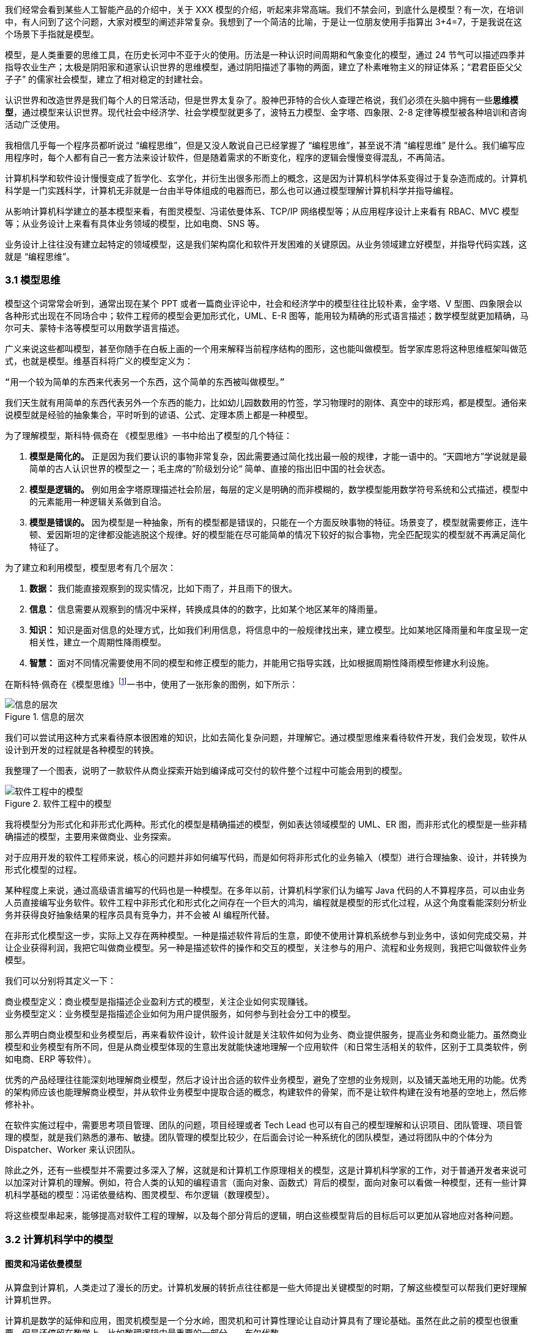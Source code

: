 我们经常会看到某些人工智能产品的介绍中，关于 XXX 模型的介绍，听起来非常高端。我们不禁会问，到底什么是模型？有一次，在培训中，有人问到了这个问题，大家对模型的阐述非常复杂。我想到了一个简洁的比喻，于是让一位朋友使用手指算出 3+4=7，于是我说在这个场景下手指就是模型。

模型，是人类重要的思维工具，在历史长河中不亚于火的使用。历法是一种认识时间周期和气象变化的模型，通过 24 节气可以描述四季并指导农业生产；太极是阴阳家和道家认识世界的思维模型，通过阴阳描述了事物的两面，建立了朴素唯物主义的辩证体系；“君君臣臣父父子子” 的儒家社会模型，建立了相对稳定的封建社会。

认识世界和改造世界是我们每个人的日常活动，但是世界太复杂了。股神巴菲特的合伙人查理芒格说，我们必须在头脑中拥有一些**思维模型**，通过模型来认识世界。现代社会中经济学、社会学模型就更多了，波特五力模型、金字塔、四象限、2-8 定律等模型被各种培训和咨询活动广泛使用。

我相信几乎每一个程序员都听说过 “编程思维”，但是又没人敢说自己已经掌握了 “编程思维”，甚至说不清 “编程思维” 是什么。我们编写应用程序时，每个人都有自己一套方法来设计软件，但是随着需求的不断变化，程序的逻辑会慢慢变得混乱，不再简洁。

计算机科学和软件设计慢慢变成了哲学化、玄学化，并衍生出很多形而上的概念，这是因为计算机科学体系变得过于复杂造而成的。计算机科学是一门实践科学，计算机无非就是一台由半导体组成的电器而已，那么也可以通过模型理解计算机科学并指导编程。

从影响计算机科学建立的基本模型来看，有图灵模型、冯诺依曼体系、TCP/IP 网络模型等；从应用程序设计上来看有 RBAC、MVC 模型等；从业务设计上来看有具体业务领域的模型，比如电商、SNS 等。

业务设计上往往没有建立起特定的领域模型，这是我们架构腐化和软件开发困难的关键原因。从业务领域建立好模型，并指导代码实践，这就是 “编程思维”。

=== 3.1 模型思维

模型这个词常常会听到，通常出现在某个 PPT 或者一篇商业评论中，社会和经济学中的模型往往比较朴素，金字塔、V 型图、四象限会以各种形式出现在不同场合中；软件工程师的模型会更加形式化，UML、E-R 图等，能用较为精确的形式语言描述；数学模型就更加精确，马尔可夫、蒙特卡洛等模型可以用数学语言描述。

广义来说这些都叫模型，甚至你随手在白板上画的一个用来解释当前程序结构的图形，这也能叫做模型。哲学家库恩将这种思维框架叫做范式，也就是模型。维基百科将广义的模型定义为：

[source]
--------------------------------------
“用一个较为简单的东西来代表另一个东西，这个简单的东西被叫做模型。”
--------------------------------------

我们天生就有用简单的东西代表另外一个东西的能力，比如幼儿园数数用的竹签，学习物理时的刚体、真空中的球形鸡，都是模型。通俗来说模型就是经验的抽象集合，平时听到的谚语、公式、定理本质上都是一种模型。

为了理解模型，斯科特·佩奇在 《模型思维》一书中给出了模型的几个特征：

. *模型是简化的。* 正是因为我们要认识的事物非常复杂，因此需要通过简化找出最一般的规律，才能一语中的。“天圆地方”学说就是最简单的古人认识世界的模型之一；毛主席的”阶级划分论“ 简单、直接的指出旧中国的社会状态。
. *模型是逻辑的。* 例如用金字塔原理描述社会阶层，每层的定义是明确的而非模糊的，数学模型能用数学符号系统和公式描述，模型中的元素能用一种逻辑关系做到自洽。
. *模型是错误的。* 因为模型是一种抽象，所有的模型都是错误的，只能在一个方面反映事物的特征。场景变了，模型就需要修正，连牛顿、爱因斯坦的定律都没能逃脱这个规律。好的模型能在尽可能简单的情况下较好的拟合事物，完全匹配现实的模型就不再满足简化特征了。

为了建立和利用模型，模型思考有几个层次：

. *数据：* 我们能直接观察到的现实情况，比如下雨了，并且雨下的很大。
. *信息：* 信息需要从观察到的情况中采样，转换成具体的的数字，比如某个地区某年的降雨量。
. *知识：* 知识是面对信息的处理方式，比如我们利用信息，将信息中的一般规律找出来，建立模型。比如某地区降雨量和年度呈现一定相关性，建立一个周期性降雨模型。
. *智慧：* 面对不同情况需要使用不同的模型和修正模型的能力，并能用它指导实践，比如根据周期性降雨模型修建水利设施。

在斯科特·佩奇在《模型思维》footnote:[参考图书：《模型思维》https://book.douban.com/subject/34893628/]一书中，使用了一张形象的图例，如下所示：

image::./03-model-thinking/layers-of-infomation.png[信息的层次,align="center",title="信息的层次"]

我们可以尝试用这种方式来看待原本很困难的知识，比如去简化复杂问题，并理解它。通过模型思维来看待软件开发，我们会发现，软件从设计到开发的过程就是各种模型的转换。

我整理了一个图表，说明了一款软件从商业探索开始到编译成可交付的软件整个过程中可能会用到的模型。

image::./03-model-thinking/model-of-ee.png[软件工程中的模型,align="center",title="软件工程中的模型"]

我将模型分为形式化和非形式化两种。形式化的模型是精确描述的模型，例如表达领域模型的 UML、ER 图，而非形式化的模型是一些非精确描述的模型，主要用来做商业、业务探索。

对于应用开发的软件工程师来说，核心的问题并非如何编写代码，而是如何将非形式化的业务输入（模型）进行合理抽象、设计，并转换为形式化模型的过程。

某种程度上来说，通过高级语言编写的代码也是一种模型。在多年以前，计算机科学家们认为编写 Java 代码的人不算程序员，可以由业务人员直接编写业务软件。软件工程中非形式化和形式化之间存在一个巨大的鸿沟，编程就是模型的形式化过程，从这个角度看能深刻分析业务并获得良好抽象结果的程序员具有竞争力，并不会被 AI 编程所代替。

在非形式化模型这一步，实际上又存在两种模型。一种是描述软件背后的生意，即使不使用计算机系统参与到业务中，该如何完成交易，并让企业获得利润，我把它叫做商业模型。另一种是描述软件的操作和交互的模型，关注参与的用户、流程和业务规则，我把它叫做软件业务模型。

我们可以分别将其定义一下：

[source]
----
商业模型定义：商业模型是指描述企业盈利方式的模型，关注企业如何实现赚钱。
业务模型定义：业务模型是指描述企业如何为用户提供服务，如何参与到社会分工中的模型。
----

那么弄明白商业模型和业务模型后，再来看软件设计，软件设计就是关注软件如何为业务、商业提供服务，提高业务和商业能力。虽然商业模型和业务模型有所不同，但是从商业模型体现的生意出发就能快速地理解一个应用软件（和日常生活相关的软件，区别于工具类软件，例如电商、ERP 等软件）。

优秀的产品经理往往能深刻地理解商业模型，然后才设计出合适的软件业务模型，避免了空想的业务规则，以及铺天盖地无用的功能。优秀的架构师应该也能理解商业模型，并从软件业务模型中提取合适的概念，构建软件的骨架，而不是让软件构建在没有地基的空地上，然后修修补补。

在软件实施过程中，需要思考项目管理、团队的问题，项目经理或者 Tech Lead 也可以有自己的模型理解和认识项目、团队管理、项目管理的模型，就是我们熟悉的瀑布、敏捷。团队管理的模型比较少，在后面会讨论一种系统化的团队模型，通过将团队中的个体分为 Dispatcher、Worker 来认识团队。

除此之外，还有一些模型并不需要过多深入了解，这就是和计算机工作原理相关的模型，这是计算机科学家的工作，对于普通开发者来说可以加深对计算机的理解。例如，符合人类的认知的编程语言（面向对象、函数式）背后的模型，面向对象可以看做一种模型，还有一些计算机科学基础的模型：冯诺依曼结构、图灵模型、布尔逻辑（数理模型）。

将这些模型串起来，能够提高对软件工程的理解，以及每个部分背后的逻辑，明白这些模型背后的目标后可以更加从容地应对各种问题。

=== 3.2 计算机科学中的模型

==== 图灵和冯诺依曼模型

从算盘到计算机，人类走过了漫长的历史。计算机发展的转折点往往都是一些大师提出关键模型的时期，了解这些模型可以帮我们更好理解计算机世界。

计算机是数学的延伸和应用，图灵机模型是一个分水岭，图灵机和可计算性理论让自动计算具有了理论基础。虽然在此之前的模型也很重要，但是还停留在数学上，比如数理逻辑中最重要的一部分——布尔代数。

新一代的软件工程师已经不再关注计算机是如何工作的了，他们把计算机当做一种可以通过编程语言对话的“生物”来看待了。我曾被问到过，我们日常使用的“电脑”为何被称作计算机，它和计算看似毫无关系。

要回答这个问题需要将图灵和冯诺依曼模型两个计算机科学基础模型清晰地分开。

计算机能够发展出这么多的功能，其实这只是一个偶然，现代计算机的各种高级应用是计算机的研究者们没有想到的。布鲁斯·斯特林创作了一本小说，名字叫做《差分机》。这本小说是为了致敬查尔斯•巴贝奇，巴贝奇设计了一种机械计算机，这种计算机需要通过蒸汽驱动，这就是差分机。在某个平行宇宙中，人类走向了由差分机带动的新一轮技术革命，不过这种技术革命还是蒸汽时代的延续。

理论上讲，全自动的机械计算机是能够被制造出来的，因为“程序”在图灵模型中被表述为“有限执行的操作序列”，所以很多东西都可以看做计算机。

算盘会被经常和计算机一起提到，算盘是人力驱动的一种计算机，算珠的状态可以看做寄存器。对中国人来说理解图灵机非常简单，我们可以使用算盘来类比。当算盘归零后，算盘的**状态**为初始状态，每一次拨动算珠就是一个**指令**，当所有的指令下发完成，算盘上最终状态就是计算结果。指令序列就是算法，算盘就是一个状态机。

在算盘之后的时代，还有计算尺，甚至手摇计算机。手摇式计算机算一种半自动的计算机，我国科研人员曾使用它进行原子弹的计算工作。

计算机带有计算两个词的功劳得归到图灵。图灵在 1937 发表了论文阐述可计算性这个概念，并给出了计算机的抽象模型。图灵在论文《论可计算数及其在判定问题中的应用》中，提出了著名的理论计算机的抽象模型——“图灵机”。

它描述了这样一种机器：一个虚拟的机器，由一条无线长的纸带和读写头组成。纸带上分布有连续的格子，并能被移动，读写。机器能读取一个指令序列，指令能对格子纸带进行移动和读写。和算盘的逻辑一样，机器每执行一个指令，纸带的状态就发生了变化，最终完成计算。

在电子计算机中，图灵模型是由门电路完成的，门电路就是开关电路。记录状态的门电路可以想象为算盘上算珠的拨动位置。门电路有开关两种状态，因此能通过简单的方法实现加法器，进而实现各种运算。

通过开关就能做出计算机？听起来在开玩笑，用机械来实现当然无比复杂，但是用电气来实现就非常简单。所有的运算都可以通过加法完成，这个不难理解。加法如果用电器开关来表达，只需要做到下面几种条件：

* 0 + 0 = 0
* 1 + 0 和 0 + 1 = 1
* 1 + 1 = 10

如果把每个数字想象为两个灯泡的话，怎么设计一个电路满足上面三种情况让相应的灯泡亮起、熄灭。因此要通过电气实现图灵模型就需要实现指令的基本元素：加法器，以及一个存储结构：锁存器。

理解原始计算机的基本原理只需要理解加法器和锁存器是如何制作出来的，这个不是玄学，只需要初中物理学就能搞定，可以参考书籍《编码——隐匿在计算机软硬件背后的语言》，这本书讲述了计算机从简单的电气结构到复杂结构的完整演化过程。

图灵模型只是描述了如何一步一步的完成计算任务，这种机器称不上“电脑”。让一堆“沙子”具备通灵般能力的人是冯·诺依曼。现代的计算机实际上是一个死循环，可以类比为冲程发动机，才让计算机看起来有了生命。

ENIAC 是公认第一个满足图灵模型的电子计算机，ENIAC 通过纸带编写程序，并拨动开关执行和获得结果。冯诺依曼在比 ENIAC 更先进的计算机项目 EDVAC 中描述了另外一种模型，他认为程序本质上也是一种数据，将指令和数据共同存放到内存中，这些指令中存在特殊的跳转指令，让程序周而复始的运行。

存储程序模型构建了一个能自我运行的计算模型，构成了一个系统。处理器和内存之间使用总线连接，用来给这个系统提供输入的设备叫做外设，每一次指令循环可以访问一次外设传入的信号，这就是中断。

想象一台由继电器组成的计算机，如果每一次执行指令计算机会发出 “嘚” 的声音，图灵模型就是程序开始运行后线性的 “嘚嘚嘚……嘚嘚停”。冯·诺依曼的模型就是上电后 ”嘚嘚嘚嘚嘚……中断……嘚嘚嘚嘚嘚”，并反复循环。冯·诺依曼让计算机永不停息，并产生交互效果。

image::03-model-thinking/von-neumann-model.png[冯诺依曼简化模型,align="center",title="冯诺依曼简化模型"]

我将计算机科学基础模型展开，每种模型都能作为计算机科学的原料：

. 布尔数学逻辑模型：为开关电路组成复杂的逻辑规则提供了数学工具。
. 加法器的电气模型：实现全加器，为图灵模型提供基础指令。
. 图灵模型：算法是有序的操作序列，数据是状态，计算的过程就是有序修改状态。
. 冯·诺依曼模型：算法也是数据，算法可以控制指令序列的跳转，然后无限循环下去，进而可以响应外部的信号输入。

在我朴素的认知里：**冲程发动机、计算机、生命是一类事物，启动后便不再停下，直到能量耗尽或受到外界的干预。**

==== 自动推理模型（理解编程语言）

各种各样的编程语言层出不穷，由于工作的需要会接触不同的编程语言。如何能理解编程语言的本质是什么呢？我尝试找一些模型简化对编程语言的理解。先用矛盾论分析一下编程语言解决的是什么矛盾：

[source]
----
计算机只能识别机器指令和人类难以使用机器指令解决具体问题之间的矛盾。
----

所以人类设计出来各种各样符合人类习惯（各不相同）的方式编写程序，这些编写程序的模型就是高级语言。要使用自己定义的语法规则来写程序，就需要一个转换器，能将符合人类习惯的语法进行转换，这就是编译器。

一门新的语言需要满足几个条件：

. 新定义的语法必须是形式化的。
. 新定义的语法能方便的被转换。
. 人们能接受这种语法编写程序。

所以编译器是一个自动推理机，只要能被推理的形式化语言都可以作为输入。除了自然语言无法实现之外，无论用中文、表情包、符号、图形都能作为一种编程语言的形式。

编译的过程有：语法分析、词法分析、语义分析、中间代码和优化、目标代码。大师通过编译过程学习如何实现编译器，普通工程师可以反过来用这个过程理解一门新的语言。

我尝试为编译过程中的环节找到一个现实中的类比来理解编译器，将其类比为人类阅读法律文书（法律文件是最贴近形式化的自然文本）。

|====
|阶段 |编译器 |类比

|词法分析 |扫描，识别代码 Token，将关键字、变量、操作符提取出来 |处理调查材料，案件人员、行为等要素
|语法解析 |将 Token 组织为一棵树(AST) 用于推理 |将人员和行为映射成图谱，形式逻辑推理
|语义分析 |处理上下文相关的信息 |识别行为发生的动机、背景，提取上下文信息
|中间代码 |上面三步是前端，中间代码是为了多平台代码生成用 |整理为卷宗
|目标代码 |根据不同的平台进行代码生成 |输出到报纸、网站等媒体
|====

尝试找到一些通俗的模型理解编译过程，在 https://craftinginterpreters.com/a-map-of-the-territory.html[https://craftinginterpreters.com/a-map-of-the-territory.html] 这个网站下介绍了一个清晰的编译过程。

理解编译器后再学编程语言就清晰很多，比如语法（Grammar）有三个层次：

. 词法（Lexical）：决定哪些表达式、关键字是否合法。
. 句法（Syntax）：决定一个句子是否合法，比如流程语句。
. 语义（Grammar）：决定一段代码的组织结构是否合法，函数、类、闭包等规则。

Lexical 和 Syntax 往往可以看成一体，Grammar 不太一样，在一些编译器中 Syntax 和 Grammar 的错误提示都不太一样。所以可以这样看一门语言：Syntax 是类 C 的还是非类 C 的，Grammar 上是面向对象的还是面向过程的，是否支持闭包这类上下文追溯的能力。

理解推理模型可以用来帮助学习编程语言，比如 TypeScript 可以编译成 JavaScript，很多时候我们不需要特别学习 TypeScript，将小段 TypeScript 代码编译一下，看看生成的 JavaScript 是什么就行了。

==== 面向对象模型

有了自动推理机，可以将人们自己定义的语法转换成机器代码的语法规则。让我们有了方法、变量、条件、循环等这些概念，可以大大简化编程的心智负担。

面向过程的语言依然还是图灵模型解决问题的思路：有限的有序指令序列。只不过这里的指令从机器语言、汇编代码换成了容易理解的表达式而已，面向过程的编程语言和机器代码在认知上没有本质区别。

组织面向过程的程序，这部分工作的心智负担需要高水平的程序员来承受，将现实中的业务分解成有限的有序指令序列。分解任务成为指令序列的过程就是编程，它要求程序员既要像人一样思考现实又要像机器一样思考。像机器一样思考需要最聪明的人来完成才行，好的程序员可不好找。

能不能想办法利用推理机，再进一步，让程序员按照人类一样思考事物，写出符合人类语义的代码，然后再翻译成目标代码呢？回答这个问题就需要先回答另外一个问题，符合人类认知的思考方式的语言是怎么回事。

人类需要通过概念来进行交流，给一撮物质一个标签，这个标签就是概念。将一堆标签夹起来再打上标签，就是抽象概念。不同的语言、不同文化背景的人无法交流就是因为使用了不同的标签系统，甚至也有可能贴错了标签的情况，导致认知无法对齐。

理解面向对象需要到生活中去，观察玩泥巴的小孩。他们用泥巴创造出一个城堡前，泥土就好像计算机世界中的数据，将泥土组织成有清晰边界的物品就是对象。我们为了描述这类对象，就需要给它起个名字才能交流。类可以对应现实中的一个概念，很多面向对象的书籍并没有点破这一点。

可以把现实和面向对象中的元素对比一下，建立一个理解面向对象的模型。

|====
|现实 |人类语言 |比喻 |面向对象

|一类物质 |概念 |标签 |类
| 不存在的实物 | 抽象概念 | 一组标签的标签 | 抽象类
| 一个有清晰边界物体 | 实体 | 用陶土制作了一个杯子 | 对象的实例化
| 一个有行动的的人 | 人 | 拿起了这个杯子 | 调用了人这个对象拿起杯子
| 符合条件的人 | 契约 | 有手就能拿起杯子 | 接口
|====

所以面向对象编程是建立在非常好的心智模型上的，只不过这个模型对于不熟悉西方哲学的人来说过于抽象。对象、实体、类、行为，这些面向对象中的内容和概念早已经被哲学家讨论过数千年，但是在中文的语境中并不新鲜。

人是通过语言思考的，我们不遗余力的使用自然语言描述事物，面向对象是计算机语言和自然语言的一座桥梁，这座桥梁由哲学链接。对象这个词在不同的领域都被用到，这并不是巧合：

. 哲学中的对象概念。
. 数学（范畴学）中的对象概念。
. 语言中的宾语。

维特根斯坦的《逻辑哲学论》中对对象、类的阐述和面向对象极为相似，不过这本书非常晦涩。通俗来说：

[source]
----
对象是人认识世界的基本单位，对象由实体和正在发生的事构成。
----

也就是说对象不是一成不变的，可以由“造物主”自由的设计和组合。当我们在开发一款 XXX 管理系统时，被管理的“物品”被模拟为一个静态的物品，就能看做一个对象。假设我们正在开发仓储管理系统，极端的面向对象者会告诉你将行为放到“货物”这类实体中，这样看起来更加像面向对象的风格，但是他们背离了面向对象的初衷。

虚拟的世界里，静态的对象需要由动态的对象处理，这构成了一组主客体关系。而对于“上帝”来说，它们都是对象。熟悉 Java 的程序员可以这样理解，Spring 中的 Bean 是一种对象，在应用启动时就被初始化了，就像上帝造出亚当开始干活儿。而从数据库中提取出来的实体，就像是从仓库中提取出来的“物品”。

如果开发一款游戏，对象貌似都是有生命的。但是对于普通的管理系统来说，真正需要设计的是“货物管理者”，“收银员”这类对象，而“货物”这类实体就应该让它们安安静静的躺在那里。

使用面向对象越久，越会下意识的使用面向对象思考现实，面向对象是程序员进入哲学世界的启蒙课。

=== 3.3 应用开发中的模型

使用模型思维开发软件并不是计算机科学家的专利，对于应用开发来说我们也会想尽办法找到合适的模型。应用程序设计中有很多套路，一些书叫做范式、模式或者其他词汇，如果按照模型思维的逻辑，我们可以叫它们模型。根据场景找到合适的模型就能把应用程序设计的很好。

做应用程序设计，除了特定领域外，大部分应用都有一些通用的的内在逻辑，我们可以尝试把这些内在的逻辑找出来，通过模型可以帮助分析业务问题。

通俗来说，系统分析的关键是怎么找到一根线把系统的大部分元素串起来，达到逻辑自洽的目的。串的东西越多，能分析的系统就越复杂。现代商业软件系统的类型往往由商业价值决定的，一般有这几类：

* 电商类。业务的关键逻辑是电商，即使看起来和电商无关。像 Keep、抹茶美妆这类垂领域的 APP 看似是生活类 APP，实际上也是电商应用。对于电商类，订单就是贯穿整个用户操作逻辑，我们可以围绕订单串整个系统。
* 协作工具类。一些项目管理系统，比如禅道、JIRA、Worktitle 等，都属于协作工具类。这些工具类应用中最核心的是工作流，任务的状态和流转是贯穿整个系统的主线。
* 社交类。校内网、微博这类应用，属于典型的社交应用，其实也应该把像知乎这类 UGC 应用算进去。社交类以用户关系和内容串联整个系统。

当然从分类上来说不可能做到尽善尽美，只能说常见的产品属于上面三类，还有一些难以划分在这几类之中。

==== 订单模型

在互联网产品中我们会发现大部分产品都是电商平台，即使是类似文化、阅读的产品也会有产商品的概念贯穿其中。我工作早期做的餐饮系统，也发现无论怎么变化关键的部分都是围绕订单和订单状态设计的。

订单的状态是分析此类系统很好的着手点，从已下单、已支付、已收货、已完成等状态，串联整个系统的其他元素。在处理业务逻辑的时候，考虑订单的状态是否能保持一致，基本能保证系统的逻辑大方向一致。

分析订单模型可以侧重使用 UML 中的状态图，以及 E-R 图建立对象模型。为了降低局部复杂性尝试使用 DDD 的思想进行领域划分、上下文划分。

==== 工作流模型

我们做的内部 ERP 系统大多数都可以抽象成工作流模型，工作流模型的关键元素是任务、参与者、角色。

* 任务。一个工作流的客体，任务的状态变化体现业务逻辑的推进。
* 参与者。一个工作流的主体，参与者的活动体现工作流过程中关键的方法。
* 角色。参与者的分类，用于管理参与者的组织架构和权限。

工作流模型业务分析的关键是参与者角色的识别，往往这类系统角色、关键活动非常多。通过对角色+关键活动组成的用例进行识别，大量系统逻辑都能被分析的清晰并容易理解。

分析工作流模型可以借鉴一些开源工作流产品，除了直接使用这些工作流框架（例如 Apache activiti）之外，可以直接借用它们的定义的概念来自己设计模型。

==== 信息流 (Feed) 模型

设计社交类应用时，无法绕开的模型就是 Feed 模型。信息流模型一般包含信息、信息生产者、信息消费者、推送平台等元素。

* 信息。用户产生的内容，比如文章、心情、图片或者视频。
* 信息生产者。产生信息的角色，比如发帖、评论、转发代表的角色。
* 信息消费者。阅读信息的角色，比如拉取个性化 Feed 流、读取热榜列表时代表的角色。
* 推送平台。负责将信息从生产者推/拉发送到信息消费者的视图中。

社交类应用往往信息生产者和信息消费者是同一个人，但是在设计时需要分开看待，否则会混乱。通过信息流模型可以让技术实现更有方向感，比如将精力放在推送平台的建设和性能优化上，否则普通的技术选型无法支撑信息流模型。

==== 租户模型

除了上面的几个模型方式之外，还有一种模型需要考虑，就是租户模型。租户模型与前面讨论的三类应用无关，所有应用都有可能存在多租户的情况。多租户指的是客户希望复制一套属于他自己内容的软件产品，例如多用户建站系统可以开通后复制一套自己的 CMS 系统，通过修改域名和模板就能建站。 互联网产品或多或少都有一些多租户的要求，常见的就是一些 SaaS 平台，比如建站系统、企业微信、用友 ERP、收银系统等。通过租户隔离可以实现双赢的局面。

* 对软件提供者来说，可以低成本实现倍增收益。
* 对于软件使用者来说，相比于自行研发，可以享受到基础设施共享带来的低成本。

但是多租户带来的最大的问题是：**每个租户潜在的个性化需求和软件提供者希望打造通用解决方案之间的矛盾。**认识这个矛盾后，租户一般会使用服务级别协议模型。服务级别协议（SLA）将使用者分为几个级别，一般互联网产品付费策略都会一定程度类似如下划分：

* 基础版本，共享数据库等所有资源，数据、应用程序不隔离，通过数据字段区分数据集合，后期考虑通过租户。
* 数据隔离，共享同样的应用程序，开通专用的数据空间。
* 应用隔离，私有化部署，数据和应用租户完全物理网络隔离。
* 定制开发，除了私有化部署外，提供额外的定制开发。

在产品设计初期，多租户模型容易陷入的误区是把个别租户的个性化需求当做通用需求来做，导致基础版本的业务逻辑混乱，体验复杂。 根据 2-8 定律，大部分租户基础版本已经能满足需要，定制需求往往只是小部分租户需要。使用 SLA 模型可以较好地控制定制需求，当租户确实需要个性化功能，并能接受定制开发成本时，开发定制化需求并进行私有化部署，但不应该污染基础版本。如果产品经理认为这些个性化需求能满足大多数租户的需求时，优化并合入基础版本即可。

另外应用租户模型成本非常高，尤其是多租户下用户打通时带来的复杂性会导致程序难以维护，需要谨慎考虑。

=== 3.4 模型有效性评估

当有人提出一个模型，然后一群人喋喋不休，争吵得你死我活的时候。让我想起了 George Box 的一句话：“**All models are wrong; some are useful.** ”这句话深刻的揭示了我们日常讨论心智模型时的一个原则，那就是：

[source]
----

模型当不得真，但是再看起来不可思议、违背认知的模型或许能找到有用的地方。

----

所以我们能看到一些奇奇怪怪的思维模型，但是居然能找到用处。数学家布尔发现可以通过真值表来做一些逻辑判定，然后通过基本的对错进行复杂的逻辑运算，在布尔活着的时候数学界并不承认布尔逻辑是数学。

在那个年代，布尔逻辑只不过是一种分析问题的小把戏。这种观点一直持续到了布尔去世 200 年后，人们发现了门电路，当组合门电路就可以创造出复杂的逻辑装置。比如现代家庭卧室都安装了的双向开关，就是一种门电路的应用。

那么既然模型当不了真，如果我获得了一个思维模型或者理论，甚至仅仅只是软件中的领域模型，怎么知道它是否有用或者合适呢？简单来说就是两个方向：拟合现状和预测未来。

一般来说，我们不会平白无故的获得什么模型，比如有很多讲思维模型的书籍，介绍了上百种模型。其实这类书籍用处不大，因为模型存在的价值首先在于解决问题。

找到合适的问题模型就有用了，不管是先有模型还是从模型中找到能解决的问题。这就是拟合现状，找到的模型能满足当前的状态。比如在项目上，有一大堆的技术债需要解决。

我们可以使用一个四象限模型对这些技术债归类，这个四象限有两个维度，分别是重要性和紧急性。就能分出处理问题的优先级：

. 重要且紧急。
. 紧急不重要、重要不紧急。
. 不重要也不紧急。

按照这种方法就可以清晰识别手上的一堆问题，这就是拟合；同时也为我们采取行动指明了方向，这就是预测未来。我们发现，拟合 + 预测，可以作为模型评估的“模型”，要做到拟合、预测就要满足一些条件，将其展开就能得到一些模型评估的清单。

尝试问几个模型拟合性相关的问题：

. 是否足够简单？
. 是否符合逻辑自洽？
. 是否能描述问题的本质？
. 是否有清晰的应用边界和局限性？

尝试问几个模型预测性相关的问题：

. 是否能解决提出这个模型背后的问题？
. 是否能对行动做出指导？
. 是否能用来规划未来的发展？
. 是否能推广到其他领域？

=== 3.5 将一堆模型组织到一起

软件工程中太多的模型了，有时候多到不知道用哪个。有属于 UML 规范中的时序图、类图、ER 图，有现代更潮流的用户旅程、业务蓝图、应用蓝图等，也有随意画画的 Freestyle。

我以前也整理过一个项目上需要用到的模型清单，比如用 C4 架构图 + 时序图+领域模型图（UML）+ ER 图基本上能满足大部分业务需要，能充分的描述软件现状。当我慢慢把虚拟的软件世界和现实世界映射时，发现可以用一个思维框架来组织哪些模型是我们需要的。

我们用“宇宙”这个词来描述现实世界，在中文的词源中“宇宙”是两个词组成的，宇指代空间，宙指代时间。更有意思的是，“宇宙”这个词汇出自庄子的《庄子·齐物论》：“旁日月，挟宇宙，为其吻合。”。

那么我们可以从时间和空间两个方面来寻找一些模型描述软件，并且做到正交，就能清晰的认识到相关模型在软件建模体系中的位置，这样也能让模型保持干净。

先从空间上来看。领域模型图是在描述软件概念骨架，描述业务概念或数据在软件中是如何组织的。设计领域模型就好比我们将手机和电池分开设计，需要清晰地定义手机、电池，以及手机与电池的关系。

所以在建立领域模型图时，需要保持干净，体现实体、实体关系就行了，用 DDD 的风格，表达出聚合、上下文就完全满足开发需要。进一步来说，领域模型图、数据库实体关系图、架构图、部署图都是在空间上描述软件，只不过这是不同的形态。从空间上来说，可以类比建筑行业的图纸，但是软件是动态的，需要响应用户交互，于是又需要从时间（流程）上来看，这点和建筑完全不同。

从时间上来看，依然可以用不同的态来看待这些模型。时间维护上的模型体现的是流程、事件。从最朴素的流程图到用户旅程、服务蓝图，再到事件风暴、时序图、状态图都算描述时间过程上的模型。流程图由于粒度不确定的问题，可以用于草稿，实际上用的不多。

用户旅程、服务蓝图，描述现实中业务主体为了达成业务目标中间所经历的过程，可以用在商业探索早期。将用户旅程带入用例的视角，就可以解决颗粒度的问题。以用例为单位，用例的流动就是参与业务主体的契约在不断变化。

事件风暴则通过系统核心状态变化为线索寻找背后的实体，有点像电影的关键帧，通过状态的变化可以提取出描述软件空间结构的领域模型。

时序图则用于软件编写中，描述操作实体的服务（主体）之间的交互，时序图也可以有不同的层次关系，比如子系统（微服务）之间，服务之间（Controller、Service）。

那么通过时间和空间的思维，可以帮团队裁剪一套软件设计过程中的模型，例如：

image::03-model-thinking/the-model-dimensions.png[软件模型的两个维度,align="center",title="软件模型的两个维度"]

=== 3.6 总结

模型思维不算是一项硬技能，它相当的软，以至于不少人在使用这种思维但是意识不到。显性化强调模型思维这个概念的用处是可以训练自己有意识的使用模型思维。为模型寻找一个表达方式，这样更容易理解复杂事物，载体可以是一个比喻，也可以是一页 PPT，或者简单的在白板上画出来。

把一些有规律的一组信息的首字母提取出来拼凑为一个有意义的单词来记忆也是一种设计模型的方法。比如说 PEST 分析法、FIRST 原则、SOLID 原则等。

如果想自创一些模型并让人信服不见得是一件容易的事情，由于晕轮效应的存在，人们对于大众流行的模型更能接受。所以如果我们想在汇报、说服的场景讲模型，可以将自己的理念嫁接到已经广泛流行的模型上，可以起到意想不到的作用。比如在项目的管理上，可以对开发过程模型 RUP、Scrum 模型进行裁剪，设计基于主流模型的定制化方案，相比基于自己经验完全制定的方案更加容易令人接受。